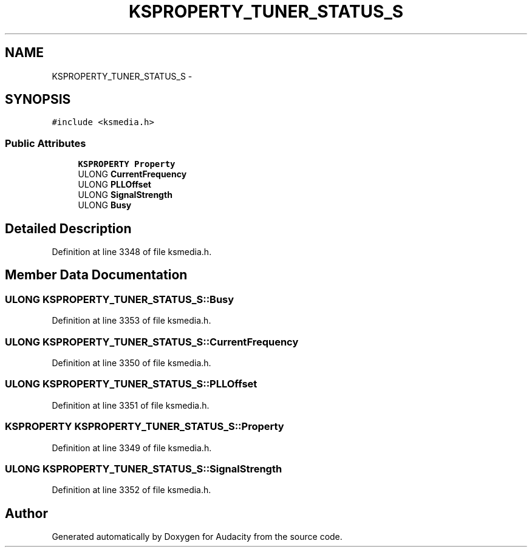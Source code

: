 .TH "KSPROPERTY_TUNER_STATUS_S" 3 "Thu Apr 28 2016" "Audacity" \" -*- nroff -*-
.ad l
.nh
.SH NAME
KSPROPERTY_TUNER_STATUS_S \- 
.SH SYNOPSIS
.br
.PP
.PP
\fC#include <ksmedia\&.h>\fP
.SS "Public Attributes"

.in +1c
.ti -1c
.RI "\fBKSPROPERTY\fP \fBProperty\fP"
.br
.ti -1c
.RI "ULONG \fBCurrentFrequency\fP"
.br
.ti -1c
.RI "ULONG \fBPLLOffset\fP"
.br
.ti -1c
.RI "ULONG \fBSignalStrength\fP"
.br
.ti -1c
.RI "ULONG \fBBusy\fP"
.br
.in -1c
.SH "Detailed Description"
.PP 
Definition at line 3348 of file ksmedia\&.h\&.
.SH "Member Data Documentation"
.PP 
.SS "ULONG KSPROPERTY_TUNER_STATUS_S::Busy"

.PP
Definition at line 3353 of file ksmedia\&.h\&.
.SS "ULONG KSPROPERTY_TUNER_STATUS_S::CurrentFrequency"

.PP
Definition at line 3350 of file ksmedia\&.h\&.
.SS "ULONG KSPROPERTY_TUNER_STATUS_S::PLLOffset"

.PP
Definition at line 3351 of file ksmedia\&.h\&.
.SS "\fBKSPROPERTY\fP KSPROPERTY_TUNER_STATUS_S::Property"

.PP
Definition at line 3349 of file ksmedia\&.h\&.
.SS "ULONG KSPROPERTY_TUNER_STATUS_S::SignalStrength"

.PP
Definition at line 3352 of file ksmedia\&.h\&.

.SH "Author"
.PP 
Generated automatically by Doxygen for Audacity from the source code\&.
